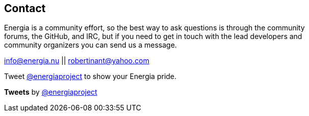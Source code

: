 == Contact ==
Energia is a community effort, so the best way to ask questions is through the community +
forums, the GitHub, and IRC, but if you need to get in touch with the lead developers and +
community organizers you can send us a message.

info@energia.nu || robertinant@yahoo.com

Tweet https://twitter.com/energiaproject[@energiaproject] to show your Energia pride.

*Tweets* by https://twitter.com/energiaproject[@energiaproject]